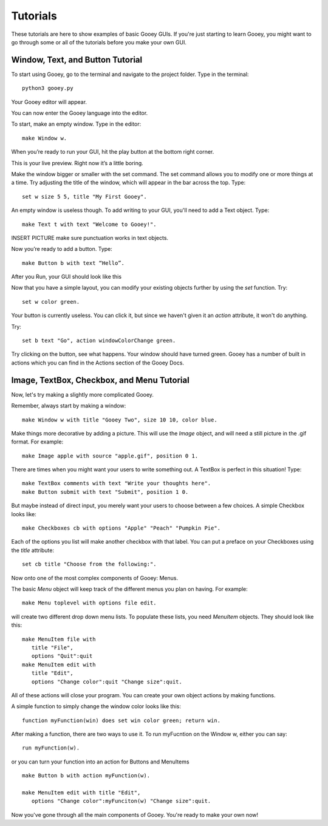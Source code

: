 =========
Tutorials
=========

These tutorials are here to show examples of basic Gooey GUIs. If you're just starting to learn Gooey, you might want to go through some or all of the tutorials before you make your own GUI.

Window, Text, and Button Tutorial
=================================

To start using Gooey, go to the terminal and navigate to the project folder. Type in the terminal::

 python3 gooey.py

Your Gooey editor will appear.

.. image:: images/gooeyeditor.png

You can now enter the Gooey language into the editor. 

To start, make an empty window. Type in the editor::

 make Window w. 
 
When you’re ready to run your GUI, hit the play button at the bottom right corner.
 
.. image:: images/run.png
 
This is your live preview. Right now it’s a little boring. 

.. image:: images/preview.png

Make the window bigger or smaller with the set command. The set command allows you to modify one or more things at a time. Try adjusting the title of the window, which will appear in the bar across the top. Type::

 set w size 5 5, title "My First Gooey".
 
An empty window is useless though. To add writing to your GUI, you'll need to add a Text object. Type::

 make Text t with text "Welcome to Gooey!".

INSERT PICTURE
make sure punctuation works in text objects.


Now you’re ready to add a button. Type::

 make Button b with text “Hello”.

After you Run, your GUI should look like this

.. image:: images/hello.png


Now that you have a simple layout, you can modify your existing objects further by using the *set* function. Try::

 set w color green.
 
.. image:: images/green.png

Your button is currently useless. You can click it, but since we haven't given it an *action* attribute, it won't do anything.

Try::

 set b text "Go", action windowColorChange green.
 
Try clicking on the button, see what happens. Your window should have turned green. Gooey has a number of built in actions which you can find in the Actions section of the Gooey Docs.


Image, TextBox, Checkbox, and Menu Tutorial
===========================================

Now, let's try making a slightly more complicated Gooey.

Remember, always start by making a window::

 make Window w with title "Gooey Two", size 10 10, color blue.
 
Make things more decorative by adding a picture. This will use the *Image* object, and will need a still picture in the .gif format. For example::

 make Image apple with source "apple.gif", position 0 1.
 
There are times when you might want your users to write something out. A TextBox is perfect in this situation! Type::

 make TextBox comments with text "Write your thoughts here".
 make Button submit with text "Submit", position 1 0.
 
But maybe instead of direct input, you merely want your users to choose between a few choices. A simple Checkbox looks like::

 make Checkboxes cb with options "Apple" "Peach" "Pumpkin Pie".
 
Each of the options you list will make another checkbox with that label. You can put a preface on your Checkboxes using the *title* attribute::

 set cb title "Choose from the following:". 

Now onto one of the most complex components of Gooey: Menus. 

The basic *Menu* object will keep track of the different menus you plan on having. For example::

 make Menu toplevel with options file edit.

will create two different drop down menu lists. To populate these lists, you need *MenuItem* objects. They should look like this::

 make MenuItem file with 
    title "File",
    options "Quit":quit
 make MenuItem edit with 
    title "Edit",
    options "Change color":quit "Change size":quit.
    
All of these actions will close your program. You can create your own object actions by making functions.

A simple function to simply change the window color looks like this::

 function myFunction(win) does set win color green; return win.
 
After making a function, there are two ways to use it. To run myFucntion on the Window w, either you can say::

 run myFunction(w).

or you can turn your function into an action for Buttons and MenuItems ::

 make Button b with action myFunction(w).
 
 make MenuItem edit with title "Edit",
    options "Change color":myFunciton(w) "Change size":quit.




Now you've gone through all the main components of Gooey. You're ready to make your own now!

